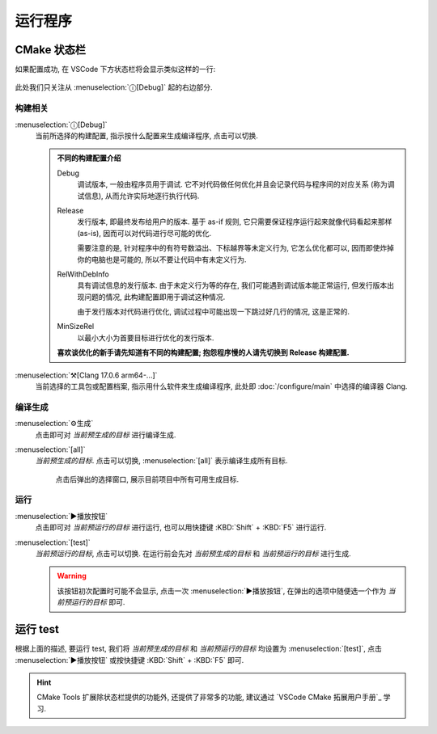 ************************************************************************************************************************
运行程序
************************************************************************************************************************

========================================================================================================================
CMake 状态栏
========================================================================================================================

如果配置成功, 在 VSCode 下方状态栏将会显示类似这样的一行:

.. figure:: cmake工具列表.png

此处我们只关注从 :menuselection:`ⓘ[Debug]` 起的右边部分.

------------------------------------------------------------------------------------------------------------------------
构建相关
------------------------------------------------------------------------------------------------------------------------

:menuselection:`ⓘ[Debug]`
  当前所选择的构建配置, 指示按什么配置来生成编译程序, 点击可以切换.

  .. admonition:: 不同的构建配置介绍
    :class: dropdown

    Debug
      调试版本, 一般由程序员用于调试. 它不对代码做任何优化并且会记录代码与程序间的对应关系 (称为调试信息), 从而允许实际地逐行执行代码.

    Release
      发行版本, 即最终发布给用户的版本. 基于 as-if 规则, 它只需要保证程序运行起来就像代码看起来那样 (as-is), 因而可以对代码进行尽可能的优化.

      需要注意的是, 针对程序中的有符号数溢出、下标越界等未定义行为, 它怎么优化都可以, 因而即使炸掉你的电脑也是可能的, 所以不要让代码中有未定义行为.

    RelWithDebInfo
      具有调试信息的发行版本. 由于未定义行为等的存在, 我们可能遇到调试版本能正常运行, 但发行版本出现问题的情况, 此构建配置即用于调试这种情况.

      由于发行版本对代码进行优化, 调试过程中可能出现一下跳过好几行的情况, 这是正常的.

    MinSizeRel
      以最小大小为首要目标进行优化的发行版本.

    **喜欢谈优化的新手请先知道有不同的构建配置; 抱怨程序慢的人请先切换到 Release 构建配置.**

:menuselection:`⚒[Clang 17.0.6 arm64-...]`
  当前选择的工具包或配置档案, 指示用什么软件来生成编译程序, 此处即 :doc:`/configure/main` 中选择的编译器 Clang.

------------------------------------------------------------------------------------------------------------------------
编译生成
------------------------------------------------------------------------------------------------------------------------

:menuselection:`⚙生成`
  点击即可对 *当前预生成的目标* 进行编译生成.

:menuselection:`[all]`
  *当前预生成的目标*. 点击可以切换, :menuselection:`[all]` 表示编译生成所有目标.

  .. figure:: cmake选择生成目标.png
  
    点击后弹出的选择窗口, 展示目前项目中所有可用生成目标.

------------------------------------------------------------------------------------------------------------------------
运行
------------------------------------------------------------------------------------------------------------------------

:menuselection:`▶播放按钮`
  点击即可对 *当前预运行的目标* 进行运行, 也可以用快捷键 :KBD:`Shift` + :KBD:`F5` 进行运行.

:menuselection:`[test]`
  *当前预运行的目标*, 点击可以切换. 在运行前会先对 *当前预生成的目标* 和 *当前预运行的目标* 进行生成.

  .. warning::

    该按钮初次配置时可能不会显示, 点击一次 :menuselection:`▶播放按钮`, 在弹出的选项中随便选一个作为 *当前预运行的目标* 即可.

========================================================================================================================
运行 test
========================================================================================================================

根据上面的描述, 要运行 test, 我们将 *当前预生成的目标* 和 *当前预运行的目标* 均设置为 :menuselection:`[test]`, 点击 :menuselection:`▶播放按钮` 或按快捷键 :KBD:`Shift` + :KBD:`F5` 即可.

.. hint::

  CMake Tools 扩展除状态栏提供的功能外, 还提供了非常多的功能, 建议通过 `VSCode CMake 拓展用户手册`_ 学习.